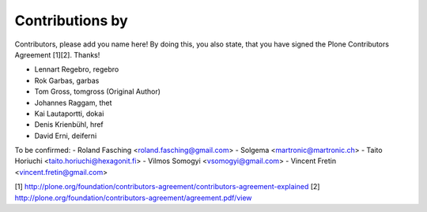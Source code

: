 Contributions by
----------------
Contributors, please add you name here! By doing this, you also state, that you
have signed the Plone Contributors Agreement [1][2]. Thanks!

- Lennart Regebro, regebro
- Rok Garbas, garbas
- Tom Gross, tomgross (Original Author)
- Johannes Raggam, thet
- Kai Lautaportti, dokai
- Denis Krienbühl, href
- David Erni, deiferni

To be confirmed:
- Roland Fasching <roland.fasching@gmail.com>
- Solgema <martronic@martronic.ch>
- Taito Horiuchi <taito.horiuchi@hexagonit.fi>
- Vilmos Somogyi <vsomogyi@gmail.com>
- Vincent Fretin <vincent.fretin@gmail.com>

[1] http://plone.org/foundation/contributors-agreement/contributors-agreement-explained
[2] http://plone.org/foundation/contributors-agreement/agreement.pdf/view
